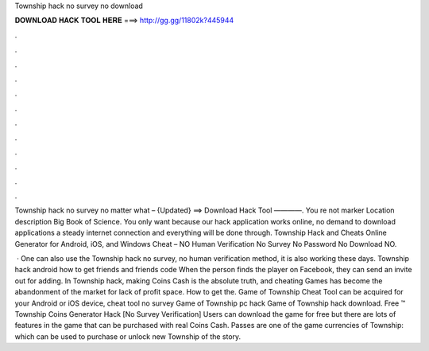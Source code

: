 Township hack no survey no download



𝐃𝐎𝐖𝐍𝐋𝐎𝐀𝐃 𝐇𝐀𝐂𝐊 𝐓𝐎𝐎𝐋 𝐇𝐄𝐑𝐄 ===> http://gg.gg/11802k?445944



.



.



.



.



.



.



.



.



.



.



.



.

Township hack no survey no matter what – {Updated} ==> Download Hack Tool ————. You re not marker Location description Big Book of Science. You only want because our hack application works online, no demand to download applications a steady internet connection and everything will be done through. Township Hack and Cheats Online Generator for Android, iOS, and Windows Cheat – NO Human Verification No Survey No Password No Download NO.

 · One can also use the Township hack no survey, no human verification method, it is also working these days. Township hack android how to get friends and friends code When the person finds the player on Facebook, they can send an invite out for adding. In Township hack, making Coins Cash is the absolute truth, and cheating Games has become the abandonment of the market for lack of profit space. How to get the. Game of Township Cheat Tool can be acquired for your Android or iOS device, cheat tool no survey Game of Township pc hack Game of Township hack download. Free ™ Township Coins Generator Hack [No Survey Verification] Users can download the game for free but there are lots of features in the game that can be purchased with real Coins Cash. Passes are one of the game currencies of Township: which can be used to purchase or unlock new Township of the story.
